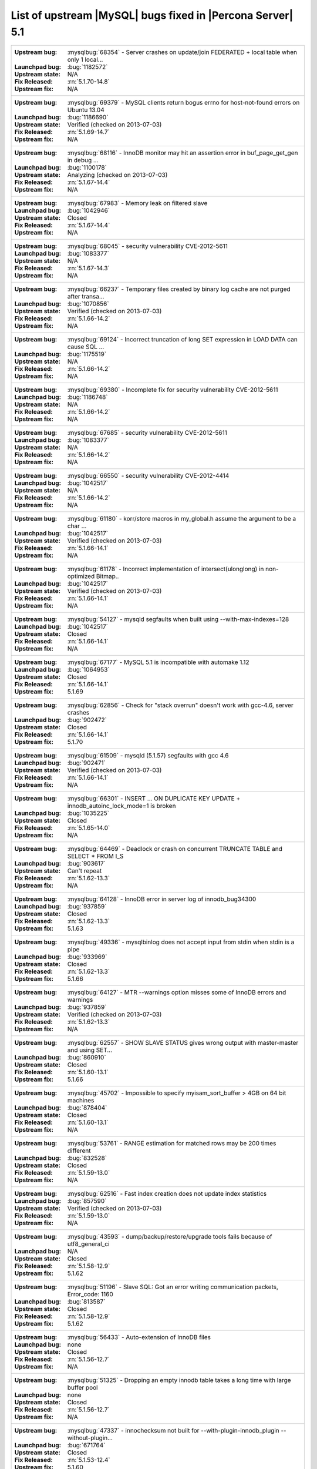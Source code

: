 .. _upstream_bug_fixes:

=============================================================
 List of upstream |MySQL| bugs fixed in |Percona Server| 5.1
=============================================================

+-------------------------------------------------------------------------------------------------------------+
|:Upstream bug: :mysqlbug:`68354` - Server crashes on update/join FEDERATED + local table when only 1 local...|
|:Launchpad bug: :bug:`1182572`                                                                               |
|:Upstream state: N/A                                                                                         |
|:Fix Released: :rn:`5.1.70-14.8`                                                                             |
|:Upstream fix: N/A                                                                                           |
+-------------------------------------------------------------------------------------------------------------+
|:Upstream bug: :mysqlbug:`69379` - MySQL clients return bogus errno for host-not-found errors on Ubuntu 13.04|
|:Launchpad bug: :bug:`1186690`                                                                               |
|:Upstream state: Verified (checked on 2013-07-03)                                                            |
|:Fix Released: :rn:`5.1.69-14.7`                                                                             |
|:Upstream fix: N/A                                                                                           |
+-------------------------------------------------------------------------------------------------------------+
|:Upstream bug: :mysqlbug:`68116` - InnoDB monitor may hit an assertion error in buf_page_get_gen in debug ...|
|:Launchpad bug: :bug:`1100178`                                                                               |
|:Upstream state: Analyzing (checked on 2013-07-03)                                                           |
|:Fix Released: :rn:`5.1.67-14.4`                                                                             |
|:Upstream fix: N/A                                                                                           |
+-------------------------------------------------------------------------------------------------------------+
|:Upstream bug: :mysqlbug:`67983` - Memory leak on filtered slave                                             |
|:Launchpad bug: :bug:`1042946`                                                                               |
|:Upstream state: Closed                                                                                      |
|:Fix Released: :rn:`5.1.67-14.4`                                                                             |
|:Upstream fix: N/A                                                                                           |
+-------------------------------------------------------------------------------------------------------------+
|:Upstream bug: :mysqlbug:`68045` - security vulnerability CVE-2012-5611                                      |
|:Launchpad bug: :bug:`1083377`                                                                               |
|:Upstream state: N/A                                                                                         |
|:Fix Released: :rn:`5.1.67-14.3`                                                                             |
|:Upstream fix: N/A                                                                                           |
+-------------------------------------------------------------------------------------------------------------+
|:Upstream bug: :mysqlbug:`66237` - Temporary files created by binary log cache are not purged after transa...|
|:Launchpad bug: :bug:`1070856`                                                                               |
|:Upstream state: Verified (checked on 2013-07-03)                                                            |
|:Fix Released: :rn:`5.1.66-14.2`                                                                             |
|:Upstream fix: N/A                                                                                           |
+-------------------------------------------------------------------------------------------------------------+
|:Upstream bug: :mysqlbug:`69124` - Incorrect truncation of long SET expression in LOAD DATA can cause SQL ...|
|:Launchpad bug: :bug:`1175519`                                                                               |
|:Upstream state: N/A                                                                                         |
|:Fix Released: :rn:`5.1.66-14.2`                                                                             |
|:Upstream fix: N/A                                                                                           |
+-------------------------------------------------------------------------------------------------------------+
|:Upstream bug: :mysqlbug:`69380` - Incomplete fix for security vulnerability CVE-2012-5611                   |
|:Launchpad bug: :bug:`1186748`                                                                               |
|:Upstream state: N/A                                                                                         |
|:Fix Released: :rn:`5.1.66-14.2`                                                                             |
|:Upstream fix: N/A                                                                                           |
+-------------------------------------------------------------------------------------------------------------+
|:Upstream bug: :mysqlbug:`67685` - security vulnerability CVE-2012-5611                                      |
|:Launchpad bug: :bug:`1083377`                                                                               |
|:Upstream state: N/A                                                                                         |
|:Fix Released: :rn:`5.1.66-14.2`                                                                             |
|:Upstream fix: N/A                                                                                           |
+-------------------------------------------------------------------------------------------------------------+
|:Upstream bug: :mysqlbug:`66550` - security vulnerability CVE-2012-4414                                      |
|:Launchpad bug: :bug:`1042517`                                                                               |
|:Upstream state: N/A                                                                                         |
|:Fix Released: :rn:`5.1.66-14.2`                                                                             |
|:Upstream fix: N/A                                                                                           |
+-------------------------------------------------------------------------------------------------------------+
|:Upstream bug: :mysqlbug:`61180` - korr/store macros in my_global.h assume the argument to be a char ...     |
|:Launchpad bug: :bug:`1042517`                                                                               |
|:Upstream state: Verified (checked on 2013-07-03)                                                            |
|:Fix Released: :rn:`5.1.66-14.1`                                                                             |
|:Upstream fix: N/A                                                                                           |
+-------------------------------------------------------------------------------------------------------------+
|:Upstream bug: :mysqlbug:`61178` - Incorrect implementation of intersect(ulonglong) in non-optimized Bitmap..|
|:Launchpad bug: :bug:`1042517`                                                                               |
|:Upstream state: Verified (checked on 2013-07-03)                                                            |
|:Fix Released: :rn:`5.1.66-14.1`                                                                             |
|:Upstream fix: N/A                                                                                           |
+-------------------------------------------------------------------------------------------------------------+
|:Upstream bug: :mysqlbug:`54127` - mysqld segfaults when built using --with-max-indexes=128                  |
|:Launchpad bug: :bug:`1042517`                                                                               |
|:Upstream state: Closed                                                                                      |
|:Fix Released: :rn:`5.1.66-14.1`                                                                             |
|:Upstream fix: N/A                                                                                           |
+-------------------------------------------------------------------------------------------------------------+
|:Upstream bug: :mysqlbug:`67177` - MySQL 5.1 is incompatible with automake 1.12                              |
|:Launchpad bug: :bug:`1064953`                                                                               |
|:Upstream state: Closed                                                                                      |
|:Fix Released: :rn:`5.1.66-14.1`                                                                             |
|:Upstream fix: 5.1.69                                                                                        |
+-------------------------------------------------------------------------------------------------------------+
|:Upstream bug: :mysqlbug:`62856` - Check for "stack overrun" doesn't work with gcc-4.6, server crashes       |
|:Launchpad bug: :bug:`902472`                                                                                |
|:Upstream state: Closed                                                                                      |
|:Fix Released: :rn:`5.1.66-14.1`                                                                             |
|:Upstream fix: 5.1.70                                                                                        |
+-------------------------------------------------------------------------------------------------------------+
|:Upstream bug: :mysqlbug:`61509` - mysqld (5.1.57) segfaults with gcc 4.6                                    |
|:Launchpad bug: :bug:`902471`                                                                                |
|:Upstream state: Verified (checked on 2013-07-03)                                                            |
|:Fix Released: :rn:`5.1.66-14.1`                                                                             |
|:Upstream fix: N/A                                                                                           |
+-------------------------------------------------------------------------------------------------------------+
|:Upstream bug: :mysqlbug:`66301` - INSERT ... ON DUPLICATE KEY UPDATE + innodb_autoinc_lock_mode=1 is broken |
|:Launchpad bug: :bug:`1035225`                                                                               |
|:Upstream state: Closed                                                                                      |
|:Fix Released: :rn:`5.1.65-14.0`                                                                             |
|:Upstream fix: N/A                                                                                           |
+-------------------------------------------------------------------------------------------------------------+
|:Upstream bug: :mysqlbug:`64469` - Deadlock or crash on concurrent TRUNCATE TABLE and SELECT * FROM I_S      |
|:Launchpad bug: :bug:`903617`                                                                                |
|:Upstream state: Can't repeat                                                                                |
|:Fix Released: :rn:`5.1.62-13.3`                                                                             |
|:Upstream fix: N/A                                                                                           |
+-------------------------------------------------------------------------------------------------------------+
|:Upstream bug: :mysqlbug:`64128` - InnoDB error in server log of innodb_bug34300                             |
|:Launchpad bug: :bug:`937859`                                                                                |
|:Upstream state: Closed                                                                                      |
|:Fix Released: :rn:`5.1.62-13.3`                                                                             |
|:Upstream fix: 5.1.63                                                                                        |
+-------------------------------------------------------------------------------------------------------------+
|:Upstream bug: :mysqlbug:`49336` - mysqlbinlog does not accept input from stdin when stdin is a pipe         |
|:Launchpad bug: :bug:`933969`                                                                                |
|:Upstream state: Closed                                                                                      |
|:Fix Released: :rn:`5.1.62-13.3`                                                                             |
|:Upstream fix: 5.1.66                                                                                        |
+-------------------------------------------------------------------------------------------------------------+
|:Upstream bug: :mysqlbug:`64127` - MTR --warnings option misses some of InnoDB errors and warnings           |
|:Launchpad bug: :bug:`937859`                                                                                |
|:Upstream state: Verified (checked on 2013-07-03)                                                            |
|:Fix Released: :rn:`5.1.62-13.3`                                                                             |
|:Upstream fix: N/A                                                                                           |
+-------------------------------------------------------------------------------------------------------------+
|:Upstream bug: :mysqlbug:`62557` - SHOW SLAVE STATUS gives wrong output with master-master and using SET...  |
|:Launchpad bug: :bug:`860910`                                                                                |
|:Upstream state: Closed                                                                                      |
|:Fix Released: :rn:`5.1.60-13.1`                                                                             |
|:Upstream fix: 5.1.66                                                                                        |
+-------------------------------------------------------------------------------------------------------------+
|:Upstream bug: :mysqlbug:`45702` - Impossible to specify myisam_sort_buffer > 4GB on 64 bit machines         |
|:Launchpad bug: :bug:`878404`                                                                                |
|:Upstream state: Closed                                                                                      |
|:Fix Released: :rn:`5.1.60-13.1`                                                                             |
|:Upstream fix: N/A                                                                                           |
+-------------------------------------------------------------------------------------------------------------+
|:Upstream bug: :mysqlbug:`53761` - RANGE estimation for matched rows may be 200 times different              |
|:Launchpad bug: :bug:`832528`                                                                                |
|:Upstream state: Closed                                                                                      |
|:Fix Released: :rn:`5.1.59-13.0`                                                                             |
|:Upstream fix: N/A                                                                                           |
+-------------------------------------------------------------------------------------------------------------+
|:Upstream bug: :mysqlbug:`62516` - Fast index creation does not update index statistics                      |
|:Launchpad bug: :bug:`857590`                                                                                |
|:Upstream state: Verified (checked on 2013-07-03)                                                            |
|:Fix Released: :rn:`5.1.59-13.0`                                                                             |
|:Upstream fix: N/A                                                                                           |
+-------------------------------------------------------------------------------------------------------------+
|:Upstream bug: :mysqlbug:`43593` - dump/backup/restore/upgrade tools fails because of utf8_general_ci        |
|:Launchpad bug: N/A                                                                                          |
|:Upstream state: Closed                                                                                      |
|:Fix Released: :rn:`5.1.58-12.9`                                                                             |
|:Upstream fix: 5.1.62                                                                                        |
+-------------------------------------------------------------------------------------------------------------+
|:Upstream bug: :mysqlbug:`51196` - Slave SQL: Got an error writing communication packets, Error_code: 1160   |
|:Launchpad bug: :bug:`813587`                                                                                |
|:Upstream state: Closed                                                                                      |
|:Fix Released: :rn:`5.1.58-12.9`                                                                             |
|:Upstream fix: 5.1.62                                                                                        |
+-------------------------------------------------------------------------------------------------------------+
|:Upstream bug: :mysqlbug:`56433` - Auto-extension of InnoDB files                                            |
|:Launchpad bug: none                                                                                         |
|:Upstream state: Closed                                                                                      |
|:Fix Released: :rn:`5.1.56-12.7`                                                                             |
|:Upstream fix: N/A                                                                                           |
+-------------------------------------------------------------------------------------------------------------+
|:Upstream bug: :mysqlbug:`51325` - Dropping an empty innodb table takes a long time with large buffer pool   |
|:Launchpad bug: none                                                                                         |
|:Upstream state: Closed                                                                                      |
|:Fix Released: :rn:`5.1.56-12.7`                                                                             |
|:Upstream fix: N/A                                                                                           |
+-------------------------------------------------------------------------------------------------------------+
|:Upstream bug: :mysqlbug:`47337` - innochecksum not built for --with-plugin-innodb_plugin --without-plugin...|
|:Launchpad bug: :bug:`671764`                                                                                |
|:Upstream state: Closed                                                                                      |
|:Fix Released: :rn:`5.1.53-12.4`                                                                             | 
|:Upstream fix: 5.1.60                                                                                        |
+-------------------------------------------------------------------------------------------------------------+
|:Upstream bug: :mysqlbug:`48883` - Test "innodb_information_schema" takes fewer locks than expected          |
|:Launchpad bug: :bug:`677407`                                                                                |
|:Upstream state: Closed                                                                                      |
|:Fix Released: :rn:`5.1.53-11.7`                                                                             |
|:Upstream fix: 5.1.52sp1                                                                                     |
+-------------------------------------------------------------------------------------------------------------+
|:Upstream bug: :mysqlbug:`38551` - RBR/MBR + Query Cache + "invalidating query cache entries (table)"        |
|:Launchpad bug: :bug:`609027`                                                                                |
|:Upstream state: Closed                                                                                      |
|:Fix Released: :rn:`5.1.49-rel12.0`                                                                          |
|:Upstream fix: N/A                                                                                           |
+-------------------------------------------------------------------------------------------------------------+
|:Upstream bug: :mysqlbug:`54814` - make BUF_READ_AHEAD_AREA a constant                                       |
|:Launchpad bug: :bug:`609027`                                                                                |
|:Upstream state: Verified (checked on 2013-07-03)                                                            |
|:Fix Released: :rn:`5.1.49-rel12.0`                                                                          |
|:Upstream fix: N/A                                                                                           |
+-------------------------------------------------------------------------------------------------------------+
|:Upstream bug: :mysqlbug:`55032` - Query cache sometime insert queries to cache, but doesn't find ...        |
|:Launchpad bug: none                                                                                         |
|:Upstream state: Verified (checked on 2013-07-03)                                                            |
|:Fix Released: :rn:`5.1.47-rel11.2`                                                                          |
|:Upstream fix: N/A                                                                                           |
+-------------------------------------------------------------------------------------------------------------+
|:Upstream bug: :mysqlbug:`53371` - Parent directory entry ("..") can be abused to bypass table level grants. |
|:Launchpad bug: none                                                                                         |
|:Upstream state: Closed                                                                                      |
|:Fix Released: :rn:`1.0.6-rel10.2`                                                                           |
|:Upstream fix: 5.1.51                                                                                        |
+-------------------------------------------------------------------------------------------------------------+
|:Upstream bug: :mysqlbug:`53237` - mysql_list_fields/COM_FIELD_LIST stack smashing - remote execution...     |
|:Launchpad bug: none                                                                                         |
|:Upstream state: Closed                                                                                      |
|:Fix Released: :rn:`1.0.6-rel10.2`                                                                           |
|:Upstream fix: 5.1.51                                                                                        |
+-------------------------------------------------------------------------------------------------------------+
|:Upstream bug: :mysqlbug:`50974` - Server keeps receiving big (> max_allowed_packet) packets indefinitely    |
|:Launchpad bug: none                                                                                         |
|:Upstream state: Closed                                                                                      |
|:Fix Released: :rn:`1.0.6-rel10.2`                                                                           |
|:Upstream fix: 5.1.51                                                                                        |
+-------------------------------------------------------------------------------------------------------------+
|:Upstream bug: :mysqlbug:`53237` - mysql_list_fields/COM_FIELD_LIST stack smashing - remote execution ...    |
|:Launchpad bug: :bug:`580324`                                                                                |
|:Upstream state: Closed                                                                                      |
|:Fix Released: :rn:`5.1.47-rel11.0`                                                                          |
|:Upstream fix: 5.1.49                                                                                        |
+-------------------------------------------------------------------------------------------------------------+
|:Upstream bug: :mysqlbug:`47621` - MySQL and InnoDB data dictionaries will become out of sync when renaming..|
|:Launchpad bug: :bug:`488315`                                                                                |
|:Upstream state: Closed                                                                                      |
|:Fix Released: :rn:`1.0.6-9`                                                                                 |
|:Upstream fix: 5.1.47                                                                                        |
+-------------------------------------------------------------------------------------------------------------+
|:Upstream bug: :mysqlbug:`47622` - the new index is added before the existing ones in MySQL, but after one...|
|:Launchpad bug: :bug:`488315`                                                                                |
|:Upstream state: Closed                                                                                      |
|:Fix Released: :rn:`1.0.6-9`                                                                                 |
|:Upstream fix: 5.1.51                                                                                        |
+-------------------------------------------------------------------------------------------------------------+
|:Upstream bug: :mysqlbug:`39793` - Foreign keys not constructed when column has a '#' in a comment or ...    |
|:Launchpad bug: none                                                                                         |
|:Upstream state: Closed                                                                                      |
|:Fix Released: :rn:`1.0.3-7`                                                                                 |
|:Upstream fix: 5.1.47                                                                                        |
+-------------------------------------------------------------------------------------------------------------+
|:Upstream bug: :mysqlbug:`44140` - Insert buffer operation may destroy the page during its recovery process  |
|:Launchpad bug: none                                                                                         |
|:Upstream state: Open                                                                                        |
|:Fix Released: :rn:`1.0.3-7`                                                                                 |
|:Upstream fix: N/A                                                                                           |
+-------------------------------------------------------------------------------------------------------------+
|:Upstream bug: :mysqlbug:`42101` - Race condition in innodb_commit_concurrency                               |
|:Launchpad bug: none                                                                                         |
|:Upstream state: Closed                                                                                      |
|:Fix Released: :rn:`1.0.3-7`                                                                                 |
|:Upstream fix: 5.1.47                                                                                        |
+-------------------------------------------------------------------------------------------------------------+
|:Upstream bug: :mysqlbug:`20001` - Support for temp-tables in INFORMATION_SCHEMA                             |
|:Launchpad bug: none                                                                                         |
|:Upstream state: Verified (checked on 2013-07-03)                                                            |
|:Fix Released: :rn:`1.0.3-7`                                                                                 |
|:Upstream fix: N/A                                                                                           |
+-------------------------------------------------------------------------------------------------------------+
